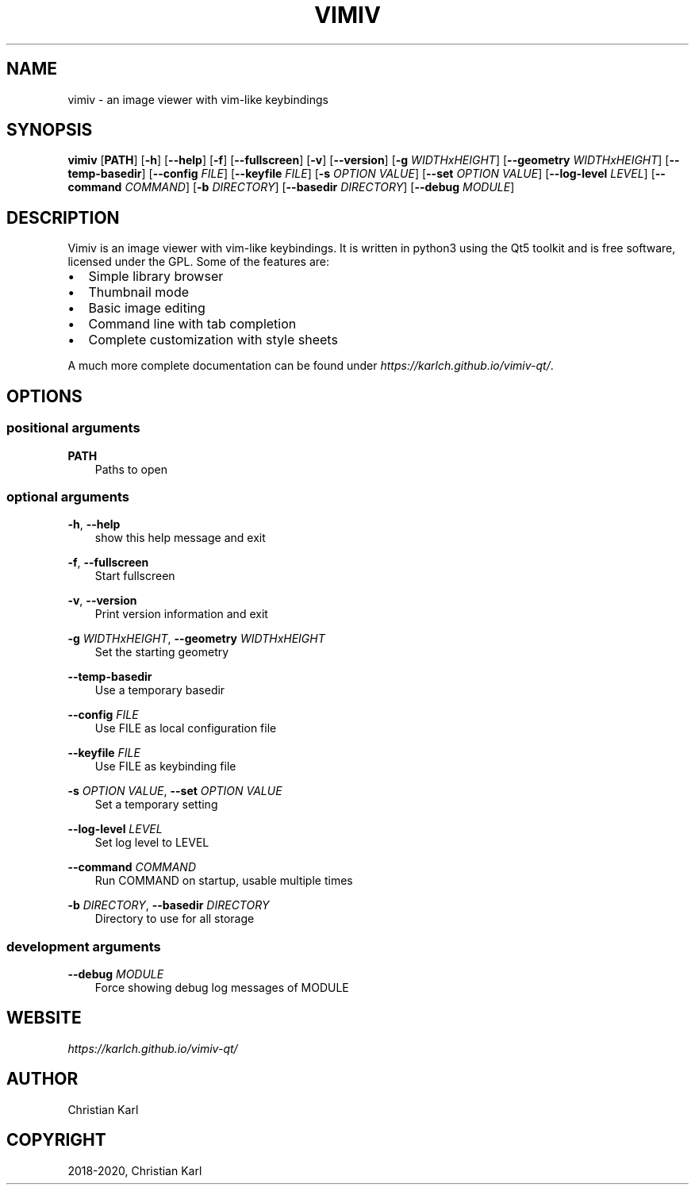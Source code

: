 .\" Man page generated from reStructuredText.
.
.TH "VIMIV" "1" "Jan 05, 2020" "" "vimiv"
.SH NAME
vimiv \- an image viewer with vim-like keybindings
.
.nr rst2man-indent-level 0
.
.de1 rstReportMargin
\\$1 \\n[an-margin]
level \\n[rst2man-indent-level]
level margin: \\n[rst2man-indent\\n[rst2man-indent-level]]
-
\\n[rst2man-indent0]
\\n[rst2man-indent1]
\\n[rst2man-indent2]
..
.de1 INDENT
.\" .rstReportMargin pre:
. RS \\$1
. nr rst2man-indent\\n[rst2man-indent-level] \\n[an-margin]
. nr rst2man-indent-level +1
.\" .rstReportMargin post:
..
.de UNINDENT
. RE
.\" indent \\n[an-margin]
.\" old: \\n[rst2man-indent\\n[rst2man-indent-level]]
.nr rst2man-indent-level -1
.\" new: \\n[rst2man-indent\\n[rst2man-indent-level]]
.in \\n[rst2man-indent\\n[rst2man-indent-level]]u
..
.SH SYNOPSIS
.sp
\fBvimiv\fP [\fBPATH\fP] [\fB\-h\fP] [\fB\-\-help\fP] [\fB\-f\fP] [\fB\-\-fullscreen\fP] [\fB\-v\fP] [\fB\-\-version\fP] [\fB\-g\fP \fIWIDTHxHEIGHT\fP] [\fB\-\-geometry\fP \fIWIDTHxHEIGHT\fP] [\fB\-\-temp\-basedir\fP] [\fB\-\-config\fP \fIFILE\fP] [\fB\-\-keyfile\fP \fIFILE\fP] [\fB\-s\fP \fIOPTION\fP \fIVALUE\fP] [\fB\-\-set\fP \fIOPTION\fP \fIVALUE\fP] [\fB\-\-log\-level\fP \fILEVEL\fP] [\fB\-\-command\fP \fICOMMAND\fP] [\fB\-b\fP \fIDIRECTORY\fP] [\fB\-\-basedir\fP \fIDIRECTORY\fP] [\fB\-\-debug\fP \fIMODULE\fP]
.SH DESCRIPTION
.sp
Vimiv is an image viewer with vim\-like keybindings. It is written in python3
using the Qt5 toolkit and is free software, licensed under the GPL. Some of the
features are:
.INDENT 0.0
.IP \(bu 2
Simple library browser
.IP \(bu 2
Thumbnail mode
.IP \(bu 2
Basic image editing
.IP \(bu 2
Command line with tab completion
.IP \(bu 2
Complete customization with style sheets
.UNINDENT
.sp
A much more complete documentation can be found under
\fI\%https://karlch.github.io/vimiv\-qt/\fP\&.
.SH OPTIONS
.SS positional arguments
.sp
\fBPATH\fP
.INDENT 0.0
.INDENT 3.5
Paths to open
.UNINDENT
.UNINDENT
.SS optional arguments
.sp
\fB\-h\fP, \fB\-\-help\fP
.INDENT 0.0
.INDENT 3.5
show this help message and exit
.UNINDENT
.UNINDENT
.sp
\fB\-f\fP, \fB\-\-fullscreen\fP
.INDENT 0.0
.INDENT 3.5
Start fullscreen
.UNINDENT
.UNINDENT
.sp
\fB\-v\fP, \fB\-\-version\fP
.INDENT 0.0
.INDENT 3.5
Print version information and exit
.UNINDENT
.UNINDENT
.sp
\fB\-g\fP \fIWIDTHxHEIGHT\fP, \fB\-\-geometry\fP \fIWIDTHxHEIGHT\fP
.INDENT 0.0
.INDENT 3.5
Set the starting geometry
.UNINDENT
.UNINDENT
.sp
\fB\-\-temp\-basedir\fP
.INDENT 0.0
.INDENT 3.5
Use a temporary basedir
.UNINDENT
.UNINDENT
.sp
\fB\-\-config\fP \fIFILE\fP
.INDENT 0.0
.INDENT 3.5
Use FILE as local configuration file
.UNINDENT
.UNINDENT
.sp
\fB\-\-keyfile\fP \fIFILE\fP
.INDENT 0.0
.INDENT 3.5
Use FILE as keybinding file
.UNINDENT
.UNINDENT
.sp
\fB\-s\fP \fIOPTION\fP \fIVALUE\fP, \fB\-\-set\fP \fIOPTION\fP \fIVALUE\fP
.INDENT 0.0
.INDENT 3.5
Set a temporary setting
.UNINDENT
.UNINDENT
.sp
\fB\-\-log\-level\fP \fILEVEL\fP
.INDENT 0.0
.INDENT 3.5
Set log level to LEVEL
.UNINDENT
.UNINDENT
.sp
\fB\-\-command\fP \fICOMMAND\fP
.INDENT 0.0
.INDENT 3.5
Run COMMAND on startup, usable multiple times
.UNINDENT
.UNINDENT
.sp
\fB\-b\fP \fIDIRECTORY\fP, \fB\-\-basedir\fP \fIDIRECTORY\fP
.INDENT 0.0
.INDENT 3.5
Directory to use for all storage
.UNINDENT
.UNINDENT
.SS development arguments
.sp
\fB\-\-debug\fP \fIMODULE\fP
.INDENT 0.0
.INDENT 3.5
Force showing debug log messages of MODULE
.UNINDENT
.UNINDENT
.SH WEBSITE
.sp
\fI\%https://karlch.github.io/vimiv\-qt/\fP
.SH AUTHOR
Christian Karl
.SH COPYRIGHT
2018-2020, Christian Karl
.\" Generated by docutils manpage writer.
.
